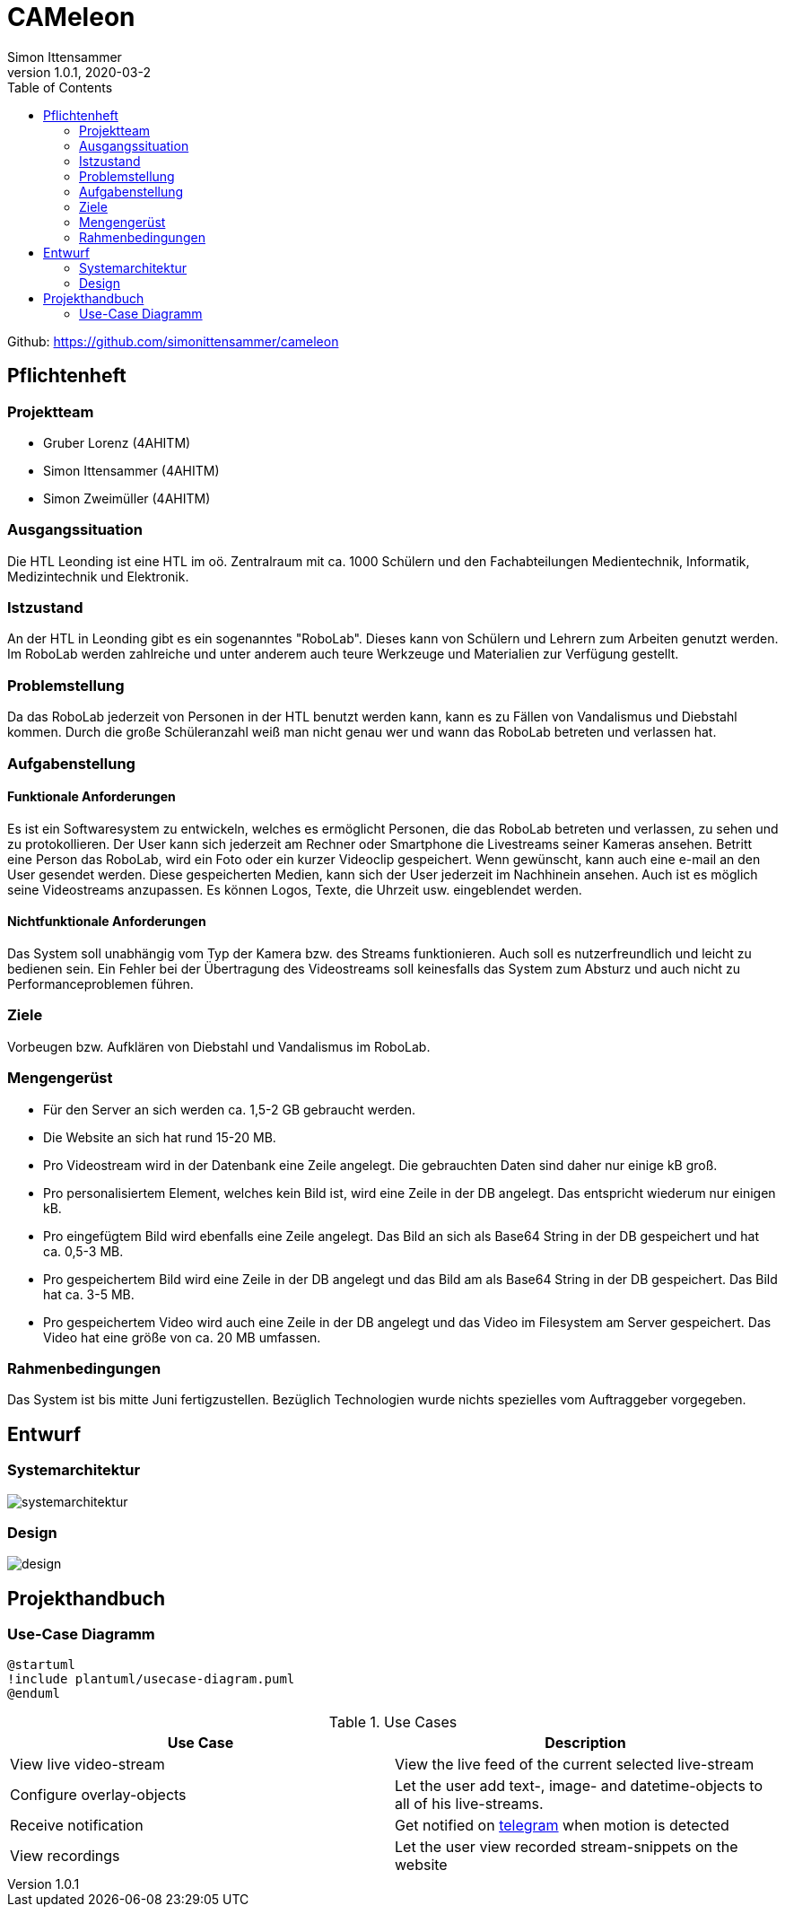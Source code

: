 = CAMeleon
Simon Ittensammer
1.0.1, 2020-03-2
:sourcedir: ../src/main/java
:icons: font
:toc: left

Github:
https://github.com/simonittensammer/cameleon

== Pflichtenheft

=== Projektteam
    - Gruber Lorenz (4AHITM)
    - Simon Ittensammer (4AHITM)
    - Simon Zweimüller (4AHITM)

=== Ausgangssituation

Die HTL Leonding ist eine HTL im oö. Zentralraum mit ca. 1000 Schülern und den Fachabteilungen Medientechnik, Informatik, Medizintechnik und Elektronik.

=== Istzustand

An der HTL in Leonding gibt es ein sogenanntes "RoboLab". Dieses kann von Schülern und Lehrern zum Arbeiten genutzt werden. Im RoboLab werden zahlreiche und unter anderem auch teure Werkzeuge und Materialien zur Verfügung gestellt.

=== Problemstellung

Da das RoboLab jederzeit von Personen in der HTL benutzt werden kann, kann es zu Fällen von Vandalismus und Diebstahl kommen. Durch die große Schüleranzahl weiß man nicht genau wer und wann das RoboLab betreten und verlassen hat.

=== Aufgabenstellung

==== Funktionale Anforderungen

Es ist ein Softwaresystem zu entwickeln, welches es ermöglicht Personen, die das RoboLab betreten und verlassen, zu sehen und zu protokollieren.
Der User kann sich jederzeit am Rechner oder Smartphone die Livestreams seiner Kameras ansehen.
Betritt eine Person das RoboLab, wird ein Foto oder ein kurzer Videoclip gespeichert.
Wenn gewünscht, kann auch eine e-mail an den User gesendet werden.
Diese gespeicherten Medien, kann sich der User jederzeit im Nachhinein ansehen.
Auch ist es möglich seine Videostreams anzupassen. Es können Logos, Texte, die Uhrzeit usw. eingeblendet werden.

==== Nichtfunktionale Anforderungen

Das System soll unabhängig vom Typ der Kamera bzw. des Streams funktionieren.
Auch soll es nutzerfreundlich und leicht zu bedienen sein.
Ein Fehler bei der Übertragung des Videostreams soll keinesfalls das System zum Absturz und auch nicht zu Performanceproblemen führen.

=== Ziele

Vorbeugen bzw. Aufklären von Diebstahl und Vandalismus im RoboLab.

=== Mengengerüst

 - Für den Server an sich werden ca. 1,5-2 GB gebraucht werden.
 - Die Website an sich hat rund 15-20 MB.
 - Pro Videostream wird in der Datenbank eine Zeile angelegt. Die gebrauchten Daten sind daher nur einige kB groß.
 - Pro personalisiertem Element, welches kein Bild ist, wird eine Zeile in der DB angelegt. Das entspricht wiederum nur einigen kB.
 - Pro eingefügtem Bild wird ebenfalls eine Zeile angelegt. Das Bild an sich als Base64 String in der DB gespeichert und hat ca. 0,5-3 MB.
 - Pro gespeichertem Bild wird eine Zeile in der DB angelegt und das Bild am als Base64 String in der DB gespeichert. Das Bild hat ca. 3-5 MB.
 - Pro gespeichertem Video wird auch eine Zeile in der DB angelegt und das Video im Filesystem am Server gespeichert. Das Video hat eine größe von ca. 20 MB umfassen.

=== Rahmenbedingungen

Das System ist bis mitte Juni fertigzustellen.
Bezüglich Technologien wurde nichts spezielles vom Auftraggeber vorgegeben.

== Entwurf
=== Systemarchitektur

image:systemarchitektur.png[]

=== Design

image:design.png[]

== Projekthandbuch

=== Use-Case Diagramm

[plantuml,use-case,png]
----
@startuml
!include plantuml/usecase-diagram.puml
@enduml
----

.Use Cases
|===
|Use Case |Description

|View live video-stream
|View the live feed of the current selected live-stream

|Configure overlay-objects
|Let the user add text-, image- and datetime-objects to all of his live-streams.

|Receive notification
|Get notified on link:https://telegram.org[telegram] when motion is detected

|View recordings
|Let the user view recorded stream-snippets on the website
|===

